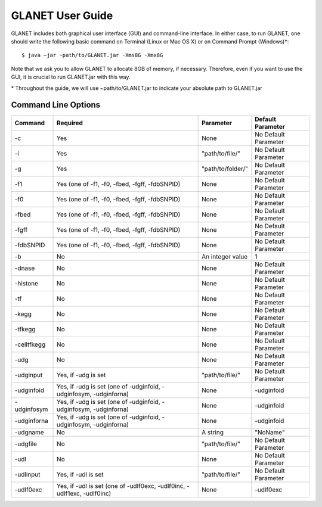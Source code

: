 =================
GLANET User Guide
=================

GLANET includes both graphical user interface (GUI) and command-line interface. In either case, to run GLANET, one should write the following basic command on Terminal (Linux or Mac OS X) or on Command Prompt (Windows)\*::

	$ java −jar ~path/to/GLANET.jar -Xms8G -Xmx8G

Note that we ask you to allow GLANET to allocate 8GB of memory, if necessary. Therefore, even if you want to use the GUI, it is crucial to run GLANET.jar with this way.

\* Throughout the guide, we will use ~path/to/GLANET.jar to indicate your absolute path to GLANET.jar

--------------------
Command Line Options
--------------------

===========  =======================================================================  =================  ====================
Command      Required                                                                 Parameter          Default Parameter
===========  =======================================================================  =================  ====================
-c           Yes                                                                      None               No Default Parameter
-i           Yes                                                                      "path/to/file/"    No Default Parameter
-g           Yes                                                                      "path/to/folder/"  No Default Parameter
-f1          Yes (one of -f1, -f0, -fbed, -fgff, -fdbSNPID)                           None               No Default Parameter
-f0          Yes (one of -f1, -f0, -fbed, -fgff, -fdbSNPID)                           None               No Default Parameter
-fbed        Yes (one of -f1, -f0, -fbed, -fgff, -fdbSNPID)                           None               No Default Parameter
-fgff        Yes (one of -f1, -f0, -fbed, -fgff, -fdbSNPID)                           None               No Default Parameter
-fdbSNPID    Yes (one of -f1, -f0, -fbed, -fgff, -fdbSNPID)                           None               No Default Parameter
-b           No                                                                       An integer value   1
-dnase       No                                                                       None               No Default Parameter
-histone     No                                                                       None               No Default Parameter
-tf          No                                                                       None               No Default Parameter
-kegg        No                                                                       None               No Default Parameter
-tfkegg      No                                                                       None               No Default Parameter
-celltfkegg  No                                                                       None               No Default Parameter
-udg         No                                                                       None               No Default Parameter
-udginput    Yes, if -udg is set                                                      "path/to/file/"    No Default Parameter
-udginfoid   Yes, if -udg is set (one of -udginfoid, -udginfosym, -udginforna)        None               -udginfoid
-udginfosym  Yes, if -udg is set (one of -udginfoid, -udginfosym, -udginforna)        None               -udginfoid
-udginforna  Yes, if -udg is set (one of -udginfoid, -udginfosym, -udginforna)        None               -udginfoid
-udgname     No                                                                       A string           "NoName"
-udgfile     No                                                                       "path/to/file/"    No Default Parameter
-udl         No                                                                       None               No Default Parameter
-udlinput    Yes, if -udl is set                                                      "path/to/file/"    No Default Parameter
-udlf0exc    Yes, if -udl is set (one of -udlf0exc, -udlf0inc, -udlf1exc, -udlf0inc)  None               -udlf0exc
===========  =======================================================================  =================  ====================

